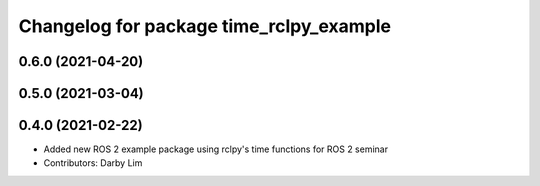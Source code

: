 ^^^^^^^^^^^^^^^^^^^^^^^^^^^^^^^^^^^^^^^^
Changelog for package time_rclpy_example
^^^^^^^^^^^^^^^^^^^^^^^^^^^^^^^^^^^^^^^^

0.6.0 (2021-04-20)
------------------

0.5.0 (2021-03-04)
------------------

0.4.0 (2021-02-22)
------------------
* Added new ROS 2 example package using rclpy's time functions for ROS 2 seminar
* Contributors: Darby Lim
